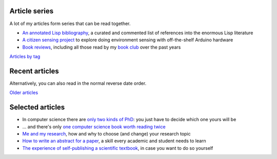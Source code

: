 Article series
==============

A lot of my articles form series that can be read together.

- `An annotated Lisp bibliography
  <link:/development/annotated-lisp-bibliography/>`_, a curated and
  commented list of references into the enormous Lisp literature
- `A citizen sensing project
  <link:/development/projects/citizen-sensing>`_ to explore doing
  environment sensing with off-the-shelf Arduino hardware
- `Book reviews <link:/categories/books/>`_, including all those read
  by my `book club <link:/categories/bonanza/>`_ over the past years

`Articles by tag <link:/categories/>`_


Recent articles
===============

Alternatively, you can also read in the normal reverse date order.

.. post-list::
   :type: posts
   :stop: 5

`Older articles <link:/archive.html>`_


Selected articles
=================

- In computer science there are `only two kinds of PhD
  <link:/2013/01/19/hypothetical-adventures-chosen-field/>`_: you just
  have to decide which one yours will be
- ... and there's only `one computer science book worth reading twice
  <link:/2010/05/14/cs-book-worth-reading-twice/>`_
- `Me and my research <link:/2022/11/28/me-and-my-research/>`_, how
  and why to choose (and change) your research topic
- `How to write an abstract for a paper <link:/2020/08/06/how-to-write-an-abstract>`_,
  a skill every academic and student needs to learn
- `The experience of self-publishing a scientific textbook <link:/2020/07/22/self-publishing/>`_,
  in case you want to do so yourself
